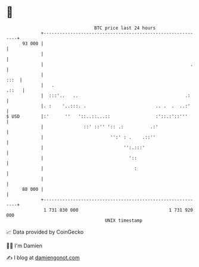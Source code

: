 * 👋

#+begin_example
                                    BTC price last 24 hours                    
                +------------------------------------------------------------+ 
         93 000 |                                                            | 
                |                                                            | 
                |                                                       .    | 
                |                                                       :::  | 
                |   .                                                  .::   | 
                |  :::'..   ..                                        .:     | 
                |. :    '..:::. .                          .. .  .  ..:'     | 
   $ USD        |:'      ''   '::..::...::                 :'::.:'::'''      | 
                |               ::' ::'' ':: .:          .:'                 | 
                |                         '':' : .    .::''                  | 
                |                              '':.:::'                      | 
                |                                '::                         | 
                |                                  :                         | 
                |                                                            | 
         88 000 |                                                            | 
                +------------------------------------------------------------+ 
                 1 731 830 000                                  1 731 920 000  
                                        UNIX timestamp                         
#+end_example
📈 Data provided by CoinGecko

🧑‍💻 I'm Damien

✍️ I blog at [[https://www.damiengonot.com][damiengonot.com]]
